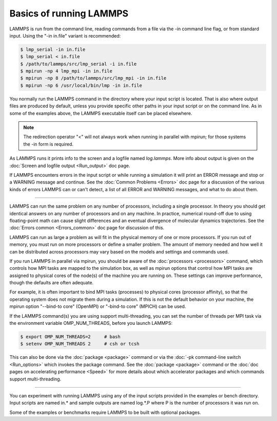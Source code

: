 Basics of running LAMMPS
========================

LAMMPS is run from the command line, reading commands from a file via
the -in command line flag, or from standard input.
Using the "-in in.file" variant is recommended:

.. code-block:: bash

   $ lmp_serial -in in.file
   $ lmp_serial < in.file
   $ /path/to/lammps/src/lmp_serial -i in.file
   $ mpirun -np 4 lmp_mpi -in in.file
   $ mpirun -np 8 /path/to/lammps/src/lmp_mpi -in in.file
   $ mpirun -np 6 /usr/local/bin/lmp -in in.file

You normally run the LAMMPS command in the directory where your input
script is located.  That is also where output files are produced by
default, unless you provide specific other paths in your input script or
on the command line.  As in some of the examples above, the LAMMPS
executable itself can be placed elsewhere.

.. note::

   The redirection operator "<" will not always work when running
   in parallel with mpirun; for those systems the -in form is required.

As LAMMPS runs it prints info to the screen and a logfile named
*log.lammps*\ .  More info about output is given on the
:doc:`Screen and logfile output <Run_output>` doc page.

If LAMMPS encounters errors in the input script or while running a
simulation it will print an ERROR message and stop or a WARNING
message and continue.  See the :doc:`Common Problems <Errors>` doc page for a
discussion of the various kinds of errors LAMMPS can or can't detect,
a list of all ERROR and WARNING messages, and what to do about them.

----------

LAMMPS can run the same problem on any number of processors, including a
single processor.  In theory you should get identical answers on any
number of processors and on any machine.  In practice, numerical
round-off due to using floating-point math can cause slight differences
and an eventual divergence of molecular dynamics trajectories.  See the
:doc:`Errors common <Errors_common>` doc page for discussion of this.

LAMMPS can run as large a problem as will fit in the physical memory of
one or more processors.  If you run out of memory, you must run on more
processors or define a smaller problem.  The amount of memory needed and
how well it can be distributed across processors may vary based
on the models and settings and commands used.

If you run LAMMPS in parallel via mpirun, you should be aware of the
:doc:`processors <processors>` command, which controls how MPI tasks are
mapped to the simulation box, as well as mpirun options that control how
MPI tasks are assigned to physical cores of the node(s) of the machine
you are running on.  These settings can improve performance, though the
defaults are often adequate.

For example, it is often important to bind MPI tasks (processes) to
physical cores (processor affinity), so that the operating system does
not migrate them during a simulation.  If this is not the default
behavior on your machine, the mpirun option "--bind-to core" (OpenMPI)
or "-bind-to core" (MPICH) can be used.

If the LAMMPS command(s) you are using support multi-threading, you
can set the number of threads per MPI task via the environment
variable OMP_NUM_THREADS, before you launch LAMMPS:

.. code-block:: bash

   $ export OMP_NUM_THREADS=2     # bash
   $ setenv OMP_NUM_THREADS 2     # csh or tcsh

This can also be done via the :doc:`package <package>` command or via
the :doc:`-pk command-line switch <Run_options>` which invokes the
package command.  See the :doc:`package <package>` command or
the :doc:`doc pages on accelerating performance <Speed>` for more details about which accelerator
packages and which commands support multi-threading.

----------

You can experiment with running LAMMPS using any of the input scripts
provided in the examples or bench directory.  Input scripts are named
in.\* and sample outputs are named log.\*.P where P is the number of
processors it was run on.

Some of the examples or benchmarks require LAMMPS to be built with
optional packages.
